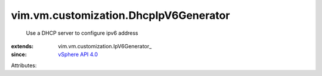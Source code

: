 
vim.vm.customization.DhcpIpV6Generator
======================================
  Use a DHCP server to configure ipv6 address
:extends: vim.vm.customization.IpV6Generator_
:since: `vSphere API 4.0 <vim/version.rst#vimversionversion5>`_

Attributes:
